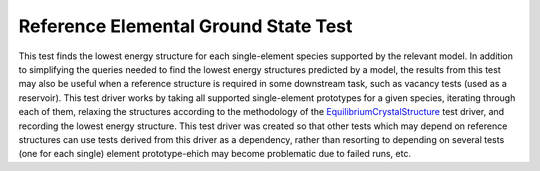 Reference Elemental Ground State Test
=====================================

This test finds the lowest energy structure for each single-element species supported by the relevant model.
In addition to simplifying the queries needed to find the lowest energy structures predicted by a model, the results from this test may also be useful when a reference structure is required in some downstream task, such as vacancy tests (used as a reservoir).
This test driver works by taking all supported single-element prototypes for a given species, iterating through each of them, relaxing the structures according to the methodology of the `EquilibriumCrystalStructure <https://openkim.org/id/EquilibriumCrystalStructure__TD_457028483760_002>`_ test driver, and recording the lowest energy structure.
This test driver was created so that other tests which may depend on reference structures can use tests derived from this driver as a dependency, rather than resorting to depending on several tests (one for each single) element prototype-ehich may become problematic due to failed runs, etc. 
